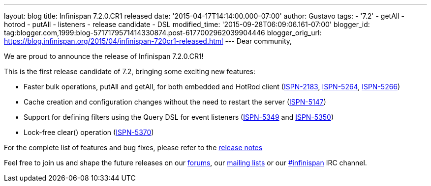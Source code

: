 ---
layout: blog
title: Infinispan 7.2.0.CR1 released
date: '2015-04-17T14:14:00.000-07:00'
author: Gustavo
tags:
- '7.2'
- getAll
- hotrod
- putAll
- listeners
- release candidate
- DSL
modified_time: '2015-09-28T06:09:06.161-07:00'
blogger_id: tag:blogger.com,1999:blog-5717179571414330874.post-6177002962039904446
blogger_orig_url: https://blog.infinispan.org/2015/04/infinispan-720cr1-released.html
---
Dear community,

We are proud to announce the release of Infinispan 7.2.0.CR1!

This is the first release candidate of 7.2, bringing some exciting new
features:


* Faster bulk operations, putAll and getAll, for both embedded and
HotRod client (https://issues.jboss.org/browse/ISPN-2183[ISPN-2183],
https://issues.jboss.org/browse/ISPN-5264[ISPN-5264],
https://issues.jboss.org/browse/ISPN-5266[ISPN-5266])
* Cache creation and configuration changes without the need to restart
the server (https://issues.jboss.org/browse/ISPN-5147[ISPN-5147])
* Support for defining filters using the Query DSL for event listeners
(https://issues.jboss.org/browse/ISPN-5349[ISPN-5349] and
https://issues.jboss.org/browse/ISPN-5350[ISPN-5350])
* Lock-free clear() operation
(https://issues.jboss.org/browse/ISPN-5370[ISPN-5370])


For the complete list of features and bug fixes, please refer to the
https://issues.jboss.org/secure/ReleaseNote.jspa?projectId=12310799&version=12326575[release
notes]

Feel free to join us and shape the future releases on our
http://www.jboss.org/infinispan/forums[forums], our
https://lists.jboss.org/mailman/listinfo/infinispan-dev[mailing lists]
or our http://webchat.freenode.net/?channels=%23infinispan[#infinispan]
IRC channel.


